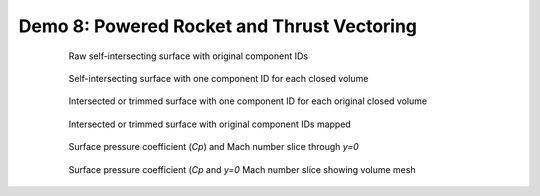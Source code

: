 
.. _pycart-ex-thrust:

Demo 8: Powered Rocket and Thrust Vectoring
===========================================


    .. _fig-pycart-ex08-c-png:
    .. figure:: Components.c.png
        :width: 3.2 in
        
        Raw self-intersecting surface with original component IDs
        
    .. _fig-pycart-ex08--png:
    .. figure:: Components.png
        :width: 3.2 in
        
        Self-intersecting surface with one component ID for each closed volume
        
    .. _fig-pycart-ex08-o-png:
    .. figure:: Components.o.png
        :width: 3.2 in
        
        Intersected or trimmed surface with one component ID for each original
        closed volume
        
    .. _fig-pycart-ex08-i-png:
    .. figure:: Components.i.png
        :width: 3.2in
        
        Intersected or trimmed surface with original component IDs mapped

    .. _fig-pycart-ex08-slice-y0:
    .. figure:: slice-y0-mach.png
        :width: 4in
        
        Surface pressure coefficient (*Cp*) and Mach number slice through *y=0*
        
    .. _fig-pycart-ex07-slice-y0-mesh:
    .. figure:: slice-y0-mach-mesh.png
        :width: 4in
        
        Surface pressure coefficient (*Cp* and *y=0* Mach number slice showing
        volume mesh
        
        